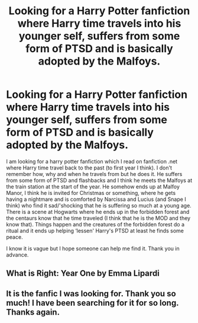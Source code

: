 #+TITLE: Looking for a Harry Potter fanfiction where Harry time travels into his younger self, suffers from some form of PTSD and is basically adopted by the Malfoys.

* Looking for a Harry Potter fanfiction where Harry time travels into his younger self, suffers from some form of PTSD and is basically adopted by the Malfoys.
:PROPERTIES:
:Author: lili-marie
:Score: 1
:DateUnix: 1615964330.0
:DateShort: 2021-Mar-17
:FlairText: What's That Fic?
:END:
I am looking for a harry potter fanfiction which I read on fanfiction .net where Harry time travel back to the past (to first year I think). I don't remember how, why and when he travels from but he does it. He suffers from some form of PTSD and flashbacks and I think he meets the Malfoys at the train station at the start of the year. He somehow ends up at Malfoy Manor, I think he is invited for Christmas or something, where he gets having a nightmare and is comforted by Narcissa and Lucius (and Snape I think) who find it sad/'shocking that he is suffering so much at a young age. There is a scene at Hogwarts where he ends up in the forbidden forest and the centaurs know that he time traveled (I think that he is the MOD and they know that). Things happen and the creatures of the forbidden forest do a ritual and it ends up helping ‘lessen' Harry's PTSD at least he finds some peace.

I know it is vague but I hope someone can help me find it. Thank you in advance.


** What is Right: Year One by Emma Lipardi
:PROPERTIES:
:Author: M134340
:Score: 3
:DateUnix: 1615968801.0
:DateShort: 2021-Mar-17
:END:


** It is the fanfic I was looking for. Thank you so much! I have been searching for it for so long. Thanks again.
:PROPERTIES:
:Author: lili-marie
:Score: 2
:DateUnix: 1615996611.0
:DateShort: 2021-Mar-17
:END:
